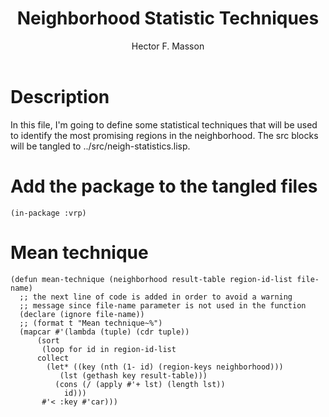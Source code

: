 #+TITLE: Neighborhood Statistic Techniques
#+AUTHOR: Hector F. Masson
#+EMAIL: h.masson1911@gmail.com



* Description
  In this file, I'm going to define some statistical techniques that will be
  used to identify the most promising regions in the neighborhood.
  The src blocks will be tangled to ../src/neigh-statistics.lisp.


* Add the package to the tangled files
  #+BEGIN_SRC lisp +n -r :results none :exports code :tangle ../src/neigh-statistics.lisp
    (in-package :vrp)
  #+END_SRC



* Mean technique

  #+BEGIN_SRC lisp +n -r :results none :exports code :tangle ../src/neigh-statistics.lisp
    (defun mean-technique (neighborhood result-table region-id-list file-name)
      ;; the next line of code is added in order to avoid a warning
      ;; message since file-name parameter is not used in the function
      (declare (ignore file-name))
      ;; (format t "Mean technique~%")
      (mapcar #'(lambda (tuple) (cdr tuple))
	      (sort
	       (loop for id in region-id-list
		  collect
		    (let* ((key (nth (1- id) (region-keys neighborhood)))
			   (lst (gethash key result-table)))
		      (cons (/ (apply #'+ lst) (length lst))			  
			    id)))
	       #'< :key #'car)))
  #+END_SRC

